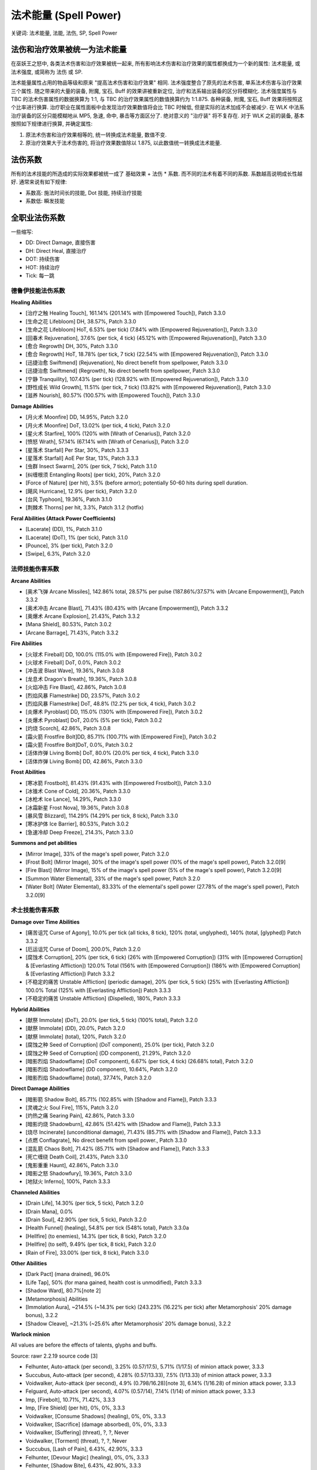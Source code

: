 .. _WLK-Spell-Power:

法术能量 (Spell Power)
===============================================================================
关键词: 法术能量, 法能, 法伤, SP, Spell Power


法伤和治疗效果被统一为法术能量
------------------------------------------------------------------------------
在巫妖王之怒中, 各类法术伤害和治疗效果被统一起来, 所有影响法术伤害和治疗效果的属性都换成为一个新的属性: 法术能量, 或 法术强度, 或简称为 法伤 或 SP.

法术能量属性占用的物品等级和原来 "提高法术伤害和治疗效果" 相同. 法术强度整合了原先的法术伤害, 单系法术伤害与治疗效果三个属性. 随之带来的大量的装备, 附魔, 宝石, Buff 的效果讲被重新定位, 治疗和法系输出装备的区分将模糊化. 法术强度属性与 TBC 的法术伤害属性的数据换算为 1:1, 与 TBC 的治疗效果属性的数值换算约为 1:1.875. 各种装备, 附魔, 宝石, Buff 效果将按照这个比率进行换算. 治疗职业在属性面板中会发现治疗效果数值将会比 TBC 时候低, 但是实际的法术加成不会被减少. 在 WLK 中法系治疗装备的区分只能模糊地从 MP5, 急速, 命中, 暴击等方面区分了. 绝对意义的 "治疗装" 将不复存在. 对于 WLK 之前的装备, 基本按照如下规律进行换算, 并确定属性:

1. 原法术伤害和治疗效果相等的, 统一转换成法术能量, 数值不变.
2. 原治疗效果大于法术伤害的, 将治疗效果数值除以 1.875, 以此数值统一转换成法术能量.


法伤系数
------------------------------------------------------------------------------
所有的法术技能的所造成的实际效果都被统一成了 基础效果 + 法伤 * 系数. 而不同的法术有着不同的系数. 系数越高说明成长性越好. 通常来说有如下规律:

- 系数高: 施法时间长的技能, Dot 技能, 持续治疗技能
- 系数低: 瞬发技能


全职业法伤系数
------------------------------------------------------------------------------
一些缩写:

- DD: Direct Damage, 直接伤害
- DH: Direct Heal, 直接治疗
- DOT: 持续伤害
- HOT: 持续治疗
- Tick: 每一跳


.. _德鲁伊技能法伤系数:

德鲁伊技能法伤系数
~~~~~~~~~~~~~~~~~~~~~~~~~~~~~~~~~~~~~~~~~~~~~~~~~~~~~~~~~~~~~~~~~~~~~~~~~~~~~~
.. image:: /_static/image/class-icon/07-Druid.png
    :width: 64
    :height: 64

**Healing Abilities**

- [治疗之触 Healing Touch], 161.14% (201.14% with [Empowered Touch]), Patch 3.3.0
- [生命之花 Lifebloom] DH, 38.57%, Patch 3.3.0
- [生命之花 Lifebloom] HoT, 6.53% (per tick) (7.84% with [Empowered Rejuvenation]), Patch 3.3.0
- [回春术 Rejuvenation], 37.6% (per tick, 4 tick) (45.12% with [Empowered Rejuvenation]), Patch 3.3.0
- [愈合 Regrowth] DH, 30%, Patch 3.3.0
- [愈合 Regrowth] HoT, 18.78% (per tick, 7 tick) (22.54% with [Empowered Rejuvenation]), Patch 3.3.0
- [迅捷治愈 Swiftmend] (Rejuvenation), No direct benefit from spellpower, Patch 3.3.0
- [迅捷治愈 Swiftmend] (Regrowth), No direct benefit from spellpower, Patch 3.3.0
- [宁静 Tranquility], 107.43% (per tick) (128.92% with [Empowered Rejuvenation]), Patch 3.3.0
- [野性成长 Wild Growth], 11.51% (per tick, 7 tick) (13.82% with [Empowered Rejuvenation]), Patch 3.3.0
- [滋养 Nourish], 80.57% (100.57% with [Empowered Touch]), Patch 3.3.0

**Damage Abilities**

- [月火术 Moonfire] DD, 14.95%, Patch 3.2.0
- [月火术 Moonfire] DoT, 13.02% (per tick, 4 tick), Patch 3.2.0
- [星火术 Starfire], 100% (120% with [Wrath of Cenarius]), Patch 3.2.0
- [愤怒 Wrath], 57.14% (67.14% with [Wrath of Cenarius]), Patch 3.2.0
- [星落术 Starfall] Per Star, 30%, Patch 3.3.3
- [星落术 Starfall] AoE Per Star, 13%, Patch 3.3.3
- [虫群 Insect Swarm], 20% (per tick, 7 tick), Patch 3.1.0
- [纠缠根须 Entangling Roots] (per tick), 20%, Patch 3.2.0
- [Force of Nature] (per hit), 3.5% (before armor); potentially 50-60 hits during spell duration.
- [飓风 Hurricane], 12.9% (per tick), Patch 3.2.0
- [台风 Typhoon], 19.36%, Patch 3.1.0
- [荆棘术 Thorns] per hit, 3.3%, Patch 3.1.2 (hotfix)

**Feral Abilities (Attack Power Coefficients)**

- [Lacerate] (DD), 1%, Patch 3.1.0
- [Lacerate] (DoT), 1% (per tick), Patch 3.1.0
- [Pounce], 3% (per tick), Patch 3.2.0
- [Swipe], 6.3%, Patch 3.2.0


.. _法师技能伤害系数:

法师技能伤害系数
~~~~~~~~~~~~~~~~~~~~~~~~~~~~~~~~~~~~~~~~~~~~~~~~~~~~~~~~~~~~~~~~~~~~~~~~~~~~~~
.. image:: /_static/image/class-icon/07-Druid.png
    :width: 64
    :height: 64

**Arcane Abilities**

- [奥术飞弹 Arcane Missiles], 142.86% total, 28.57% per pulse (187.86%/37.57% with [Arcane Empowerment]), Patch 3.3.2
- [奥术冲击 Arcane Blast], 71.43% (80.43% with [Arcane Empowerment]), Patch 3.3.2
- [奥爆术 Arcane Explosion], 21.43%, Patch 3.3.2
- [Mana Shield], 80.53%, Patch 3.0.2
- [Arcane Barrage], 71.43%, Patch 3.3.2

**Fire Abilities**

- [火球术 Fireball] DD, 100.0% (115.0% with [Empowered Fire]), Patch 3.0.2
- [火球术 Fireball] DoT, 0.0%, Patch 3.0.2
- [冲击波 Blast Wave], 19.36%, Patch 3.0.8
- [龙息术 Dragon's Breath], 19.36%, Patch 3.0.8
- [火焰冲击 Fire Blast], 42.86%, Patch 3.0.8
- [烈焰风暴 Flamestrike] DD, 23.57%, Patch 3.0.2
- [烈焰风暴 Flamestrike] DoT, 48.8% (12.2% per tick, 4 tick), Patch 3.0.2
- [炎爆术 Pyroblast] DD, 115.0% (130% with [Empowered Fire]), Patch 3.0.2
- [炎爆术 Pyroblast] DoT, 20.0% (5% per tick), Patch 3.0.2
- [灼烧 Scorch], 42.86%, Patch 3.0.8
- [霜火箭 Frostfire Bolt]DD, 85.71% (100.71% with [Empowered Fire]), Patch 3.0.2
- [霜火箭 Frostfire Bolt]DoT, 0.0%, Patch 3.0.2
- [活体炸弹 Living Bomb] DoT, 80.0% (20.0% per tick, 4 tick), Patch 3.3.0
- [活体炸弹 Living Bomb] DD, 42.86%, Patch 3.3.0

**Frost Abilities**

- [寒冰箭 Frostbolt], 81.43% (91.43% with [Empowered Frostbolt]), Patch 3.3.0
- [冰锥术 Cone of Cold], 20.36%, Patch 3.3.0
- [冰枪术 Ice Lance], 14.29%, Patch 3.3.0
- [冰霜新星 Frost Nova], 19.36%, Patch 3.0.8
- [暴风雪 Blizzard], 114.29% (14.29% per tick, 8 tick), Patch 3.3.0
- [寒冰护体 Ice Barrier], 80.53%, Patch 3.0.2
- [急速冷却 Deep Freeze], 214.3%, Patch 3.3.0

**Summons and pet abilities**

- [Mirror Image], 33% of the mage's spell power, Patch 3.2.0
- [Frost Bolt] (Mirror Image), 30% of the image's spell power (10% of the mage's spell power), Patch 3.2.0[9]
- [Fire Blast] (Mirror Image), 15% of the image's spell power (5% of the mage's spell power), Patch 3.2.0[9]
- [Summon Water Elemental], 33% of the mage's spell power, Patch 3.2.0
- [Water Bolt] (Water Elemental), 83.33% of the elemental's spell power (27.78% of the mage's spell power), Patch 3.2.0[9]


.. _术士技能伤害系数:

术士技能伤害系数
~~~~~~~~~~~~~~~~~~~~~~~~~~~~~~~~~~~~~~~~~~~~~~~~~~~~~~~~~~~~~~~~~~~~~~~~~~~~~~
.. image:: /_static/image/class-icon/07-Druid.png
    :width: 64
    :height: 64

**Damage over Time Abilities**

- [痛苦诅咒 Curse of Agony], 10.0% per tick (all ticks, 8 tick), 120% (total, unglyphed), 140% (total, [glyphed]) Patch 3.3.2
- [厄运诅咒 Curse of Doom], 200.0%, Patch 3.2.0
- [腐蚀术 Corruption], 20% (per tick, 6 tick) (26% with [Empowered Corruption]) (31% with [Empowered Corruption] & [Everlasting Affliction]) 120.0% Total (156% with [Empowered Corruption]) (186% with [Empowered Corruption] & [Everlasting Affliction]) Patch 3.3.2
- [不稳定的痛苦 Unstable Affliction] (periodic damage), 20% (per tick, 5 tick) (25% with [Everlasting Affliction]) 100.0% Total (125% with [Everlasting Affliction]) Patch 3.3.3
- [不稳定的痛苦 Unstable Affliction] (Dispelled), 180%, Patch 3.3.3

**Hybrid Abilities**

- [献祭 Immolate] (DoT), 20.0% (per tick, 5 tick) (100% total), Patch 3.2.0
- [献祭 Immolate] (DD), 20.0%, Patch 3.2.0
- [献祭 Immolate] (total), 120%, Patch 3.2.0
- [腐蚀之种 Seed of Corruption] (DoT component), 25.0% (per tick), Patch 3.2.0
- [腐蚀之种 Seed of Corruption] (DD component), 21.29%, Patch 3.2.0
- [暗影烈焰 Shadowflame] (DoT component), 6.67% (per tick, 4 tick) (26.68% total), Patch 3.2.0
- [暗影烈焰 Shadowflame] (DD component), 10.64%, Patch 3.2.0
- [暗影烈焰 Shadowflame] (total), 37.74%, Patch 3.2.0

**Direct Damage Abilities**

- [暗影箭 Shadow Bolt], 85.71% (102.85% with [Shadow and Flame]), Patch 3.3.3
- [灵魂之火 Soul Fire], 115%, Patch 3.2.0
- [灼热之痛 Searing Pain], 42.86%, Patch 3.3.0
- [暗影灼烧 Shadowburn], 42.86% (51.42% with [Shadow and Flame]), Patch 3.3.3
- [烧尽 Incinerate] (unconditional damage), 71.43% (85.71% with [Shadow and Flame]), Patch 3.3.3
- [点燃 Conflagrate], No direct benefit from spell power., Patch 3.3.0
- [混乱箭 Chaos Bolt], 71.42% (85.71% with [Shadow and Flame]), Patch 3.3.3
- [死亡缠绕 Death Coil], 21.43%, Patch 3.3.0
- [鬼影重重 Haunt], 42.86%, Patch 3.3.0
- [暗影之怒  Shadowfury], 19.36%, Patch 3.3.0
- [地狱火 Inferno], 100%, Patch 3.3.3

**Channeled Abilities**

- [Drain Life], 14.30% (per tick, 5 tick), Patch 3.2.0
- [Drain Mana], 0.0%
- [Drain Soul], 42.90% (per tick, 5 tick), Patch 3.2.0
- [Health Funnel] (healing), 54.8% per tick (548% total), Patch 3.3.0a
- [Hellfire] (to enemies), 14.3% (per tick, 8 tick), Patch 3.2.0
- [Hellfire] (to self), 9.49% (per tick, 8 tick), Patch 3.2.0
- [Rain of Fire], 33.00% (per tick, 8 tick), Patch 3.3.0

**Other Abilities**

- [Dark Pact] (mana drained), 96.0%
- [Life Tap], 50% (for mana gained, health cost is unmodified), Patch 3.3.3
- [Shadow Ward], 80.7%[note 2]
- [Metamorphosis] Abilities
- [Immolation Aura], ~214.5% (~14.3% per tick) (243.23% (16.22% per tick) after Metamorphosis' 20% damage bonus), 3.2.2
- [Shadow Cleave], ~21.3% (~25.6% after Metamorphosis' 20% damage bonus), 3.2.2

**Warlock minion**

All values are before the effects of talents, glyphs and buffs.

Source: rawr 2.2.19 source code [3]

- Felhunter, Auto-attack (per second), 3.25% (0.57/17.5), 5.71% (1/17.5) of minion attack power, 3.3.3
- Succubus, Auto-attack (per second), 4.28% (0.57/13.33), 7.5% (1/13.33) of minion attack power, 3.3.3
- Voidwalker, Auto-attack (per second), 4.9% (0.798/16.28)[note 3], 6.14% (1/16.28) of minion attack power, 3.3.3
- Felguard, Auto-attack (per second), 4.07% (0.57/14), 7.14% (1/14) of minion attack power, 3.3.3
- Imp, [Firebolt], 10.71%, 71.42%, 3.3.3
- Imp, [Fire Shield] (per hit), 0%, 0%, 3.3.3
- Voidwalker, [Consume Shadows] (healing), 0%, 0%, 3.3.3
- Voidwalker, [Sacrifice] (damage absorbed), 0%, 0%, 3.3.3
- Voidwalker, [Suffering] (threat), ?, ?, Never
- Voidwalker, [Torment] (threat), ?, ?, Never
- Succubus, [Lash of Pain], 6.43%, 42.90%, 3.3.3
- Felhunter, [Devour Magic] (healing), 0%, 0%, 3.3.3
- Felhunter, [Shadow Bite], 6.43%, 42.90%, 3.3.3
- Felguard, [Anguish] (threat), ?, ?, Never
- Felguard, [Cleave], ~8.14% (0.57/7), n/a (~14.29% (1/7) of attack power), ?
- Felguard, [Intercept], ~1.6%, n/a (~2.8% of attack power), 3.2.2
- Infernal, [Immolation], 20.25% (per tick), 135% (per tick), 3.3.3
- Doomguard, [Rain of Fire], 6% (1.5% per tick), 40% (10% per tick), 3.3.3
- Doomguard, [War Stomp], 0%, 0%, 3.3.3


.. _牧师技能伤害系数:

牧师技能伤害系数
~~~~~~~~~~~~~~~~~~~~~~~~~~~~~~~~~~~~~~~~~~~~~~~~~~~~~~~~~~~~~~~~~~~~~~~~~~~~~~
.. image:: /_static/image/class-icon/07-Druid.png
    :width: 64
    :height: 64

**Healing Abilities**

- [联结治疗 Binding Heal], 80.57% (100.57% with [Empowered Healing]), Patch 3.2.0
- [治疗之环 Circle of Healing], 40.29%, Patch 3.2.0
- [绝望祷言 Desperate Prayer], 80.57%, Patch 3.2.0
- [快速治疗 Flash Heal], 80.57% (100.57% with [Empowered Healing]), Patch 3.2.0
- [超级治疗术 Greater Heal], 161.14% (201.14% with [Empowered Healing]), Patch 3.2.0
- [神圣新星 Holy Nova] (Healing), 30.35%, Patch 3.2.0
- [苦修 Penance] (Healing), 53,62% (per tick, 160,86% total), Patch 3.3.0
- [真言术盾 Power Word: Shield], 80.57%, Patch 3.0.8
- [治疗祷言 Prayer of Healing], 52.6%, Patch 3.2.0
- [愈合祷言 Prayer of Mending] (per charge), 80.57%, Patch 3.2.0
- [恢复 Renew], 37.6% (per tick, 5 tick; 40.6% with [Empowered Renew] per tick), Patch 3.2.0

**Offensive Abilities**

- [暗言术痛 Shadow Word: Pain], 18.33% (per tick; totaling 110%), Patch 3.2.0
- [暗言术死 Shadow Word: Death], 42.86%, Patch 3.2.0
- [精神震爆 Mind Blast], 42.86% (57.86% with [Misery]), Patch 3.2.0
- [精神鞭笞 Mind Flay], 25.70% (per tick, 3 tick; totaling 77.1%); 30.7% per tick (total 92.1%) with [Misery]), Patch 3.2.0
- [精神灼烧 Mind Sear], 28.57% (per tick, 5 tick; totaling 142.86%); 31.57% per tick (total 157.86%) with [Misery]), Patch 3.2.0
- [噬灵瘟疫 Devouring Plague], 20.00% (per tick, 8 tick; 160% total), Patch 3.2.0
- [吸血鬼之触 Vampiric Touch], 40.0% (per tick; totaling 200%), Patch 3.2.0
- [吸血鬼之触 Vampiric Touch] (Dispelled), 120%
- [神圣之火 Holy Fire] DD, 57.5%, Patch 3.2.0
- [神圣之火 Holy Fire] DoT, 5.29% (per tick; 18.5% total), Patch 3.2.0
- [神圣新星 Holy Nova] (Damage), 21.43%, Patch 3.2.0
- [法力燃烧 Mana Burn], 0.0%
- [Shadowfiend], 35.68% (per hit) (356.8%...392.5% over the total duration), Patch 3.2.0
- [苦修 Penance] (Damage), 19.05% (per tick, 57.14% total), Patch 3.3.0
- [惩击 Smite], 71.43%, Patch 3.2.0


.. _萨满技能伤害系数:

萨满技能伤害系数
~~~~~~~~~~~~~~~~~~~~~~~~~~~~~~~~~~~~~~~~~~~~~~~~~~~~~~~~~~~~~~~~~~~~~~~~~~~~~~
.. image:: /_static/image/class-icon/05-Shaman.png
    :width: 64
    :height: 64

**Healing Abilities**

- [治疗波 Healing Wave], 161.14% (181.14% with [Tidal Waves]), Patch 3.3.0
- [次级治疗波 Lesser Healing Wave], 80.57% (90.57% with [Tidal Waves]), Patch 3.3.0
- [治疗链 Chain Heal], 263.19% (134.28% + 80.57% + 48.34% on each "jump", respectively) 292.19% glyphed (29% on forth "jump".) Patch 3.3.0
- [大地之盾 Earth Shield], 13.43% per charge, Patch 3.0.2
- [治疗之泉图腾 Healing Stream Totem] (per tick), 4.45%, Patch 3.3.0
- [激流 Riptide], 134.2% (40.2% direct, 18.8% per tick * 5), Patch 3.3.0

**Offensive Abilities**

- [闪电箭 Lightning Bolt], 71.43% (91.43% with [Shamanism]), Patch 3.3.0
- [闪电链 Chain Lightning], 125.14% (57.14% + 40% + 28% on each "jump", respectively) 145.14% with [Shamanism]; 164.74% glyphed with Shamanism (19.6% on forth "jump".) Patch 3.3.0
- [火焰震击 Flame Shock] DD, 21.43%, Patch 3.3.0
- [火焰震击 Flame Shock] DoT, 10.00% per tick, 6 tick; totaling 60.00%, Patch 3.3.0
- [冰霜震击 Frost Shock], 38.58%, Patch 3.0.3
- [大地震击 Earth Shock], 38.58%, Patch 3.0.3
- [火焰新星图腾 Fire Nova Totem], 21.42%, Patch 3.0.3
- [闪电盾 Lightning Shield], 33.33% per charge, Patch 3.0.2
- [冰霜武器 Frostbrand Weapon] (per hit), 10%
- [火舌图腾 Flametongue Weapon] (per hit), 10%
- [熔岩爆裂 Lava Burst], 57.14% (82.14% with [Shamanism]; 92.14% with [Glyph of Lava] and [Shamanism]), Patch 3.3.0
- [熔岩爆发图腾 Magma Totem], 10% per tick, Patch 3.0.8
- [灼热图腾 Searing Totem], 16.67% per tick, Patch 3.0.3


.. _圣骑士技能伤害系数:

圣骑士技能伤害系数
~~~~~~~~~~~~~~~~~~~~~~~~~~~~~~~~~~~~~~~~~~~~~~~~~~~~~~~~~~~~~~~~~~~~~~~~~~~~~~
.. image:: /_static/image/class-icon/02-Paladin.png
    :width: 64
    :height: 64

**Healing Abilities**

- [圣光闪现 Flash of Light], 100%, Patch 3.3
- [圣光术 Holy Light], 166%, Patch 3.3
- [神圣冲击 Holy Shock], 80.57%, Patch 3.2.2
- [圣洁之盾 Sacred Shield], 75.00%, Patch 3.2.2

**Offensive Abilities**

- [Avenger's Shield], 7.0%, 7.0%, ?
- [Hand of Reckoning], 0%, 50%, Patch 3.3
- [Consecration], 32% (4% per second), 32% (4% per second), Patch 3.3
- [Crusader Strike], 0%, from weapon, Patch 3.3
- [Divine Storm], 0%, from weapon, Patch 3.3
- [Exorcism], 15.0%, 15.0%, Patch 3.3
- [Hammer of Wrath], 15.0%, 15.0%, Patch 3.3
- [Holy Shield] (per block), 9.0%, 5.6%, Patch 3.0.9
- [Holy Shock], 42.86%, 0.0%, Patch 3.0.9
- [Holy Wrath], 7.0%, 7.0%, ?
- [Retribution Aura], 3.3%, 0%, Patch 3.3
- [Seal of Command] (on hit), 0%, 5%, Patch 3.3
- [Seal of Command] (judgement), 14%, 11.5%, Patch 3.3
- [Seal of Corruption] (DOT), 33% (6.6% per tick), 63% (12.6% per tick), Patch 3.3
- [Seal of Corruption] (judgement), 24%, 15%, Patch 3.3
- [Seal of Justice] (chance of stun on hit), , , Patch 3.3
- [Seal of Justice] (judgement), 27.0%, 17.5%, Patch 3.3
- [Seal of Wisdom] (mana on hit), , , Patch 3.3
- [Seal of Wisdom] (judgement), 27.0%, 17.5%, Patch 3.3
- [Seal of Light] (heal on hit), 15.0%, 15.0%, Patch 3.3
- [Seal of Light] (judgement), 27.0%, 17.5%, Patch 3.3
- [Seal of Righteousness] (per second), 9.5%, 4.5%, Patch 3.3
- [Seal of Righteousness] (judgement), 35.5%, 22.5%, Patch 3.3
- [Seal of Vengeance] (DOT), 33% (6.6% per tick), 63% (12.6% per tick), Patch 3.3
- [Seal of Vengeance] (judgement), 24%, 15%, Patch 3.3
- [Shield of Righteousness], 0.0%, 0.0%, Patch 3.0.8


参考资料
------------------------------------------------------------------------------
- https://wowwiki-archive.fandom.com/wiki/Spell_power_coefficient
